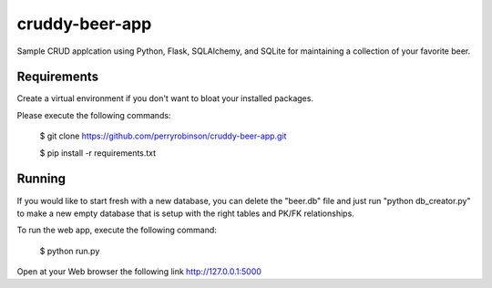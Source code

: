 ﻿==============
cruddy-beer-app
==============

Sample CRUD applcation using Python, Flask, SQLAlchemy, and SQLite for maintaining a collection of your favorite beer.


Requirements
============
Create a virtual environment if you don't want to bloat your installed packages.

Please execute the following commands:

    $ git clone https://github.com/perryrobinson/cruddy-beer-app.git
    
    $ pip install -r requirements.txt


Running
=======
If you would like to start fresh with a new database, you can delete the "beer.db" file and just run "python db_creator.py" to make a new empty database that is setup with the right tables and PK/FK relationships.

To run the web app, execute the following command:

    $ python run.py

Open at your Web browser the following link http://127.0.0.1:5000
